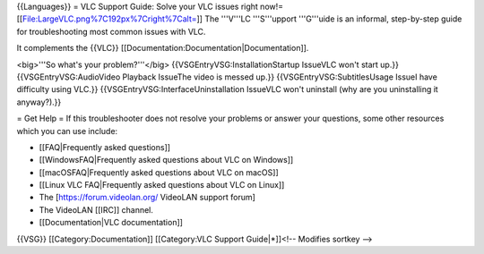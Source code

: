 {{Languages}} = VLC Support Guide: Solve your VLC issues right now!=
[[File:LargeVLC.png%7C192px%7Cright%7Calt=]] The '''V'''LC '''S'''upport
'''G'''uide is an informal, step-by-step guide for troubleshooting most
common issues with VLC.

It complements the {{VLC}}
[[Documentation:Documentation|Documentation]].

<big>'''So what's your problem?'''</big>
{{VSGEntryVSG:InstallationStartup IssueVLC won't start up.}}
{{VSGEntryVSG:AudioVideo Playback IssueThe video is messed up.}}
{{VSGEntryVSG:SubtitlesUsage IssueI have difficulty using VLC.}}
{{VSGEntryVSG:InterfaceUninstallation IssueVLC won't uninstall (why are
you uninstalling it anyway?).}}

= Get Help = If this troubleshooter does not resolve your problems or
answer your questions, some other resources which you can use include:

-  [[FAQ|Frequently asked questions]]
-  [[WindowsFAQ|Frequently asked questions about VLC on Windows]]
-  [[macOSFAQ|Frequently asked questions about VLC on macOS]]
-  [[Linux VLC FAQ|Frequently asked questions about VLC on Linux]]
-  The [https://forum.videolan.org/ VideoLAN support forum]
-  The VideoLAN [[IRC]] channel.
-  [[Documentation|VLC documentation]]

{{VSG}} [[Category:Documentation]] [[Category:VLC Support Guide|*]]<!--
Modifies sortkey -->
